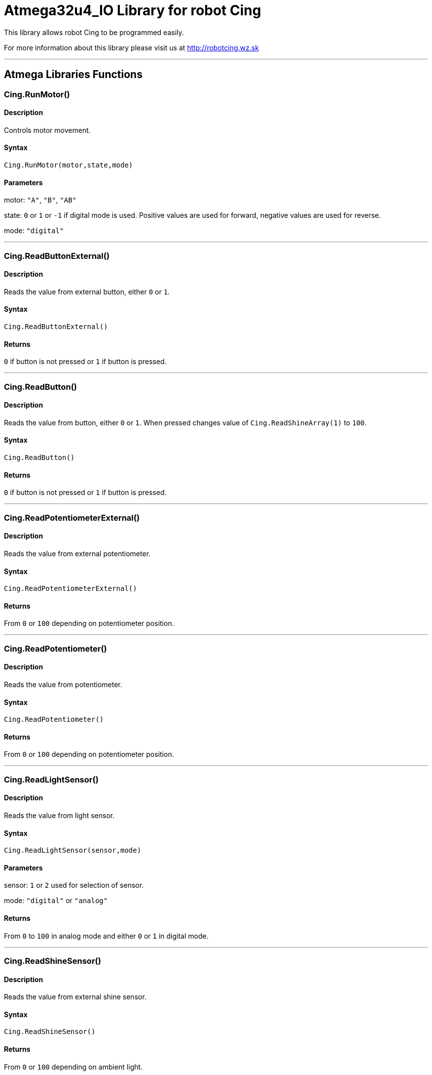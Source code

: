# Atmega32u4_IO Library for robot Cing #

This library allows robot Cing to be programmed easily.

For more information about this library please visit us at
http://robotcing.wz.sk

---

## Atmega Libraries Functions

### Cing.RunMotor()
[Motor]

#### Description

Controls motor movement.

#### Syntax

`Cing.RunMotor(motor,state,mode)`

#### Parameters

motor: `"A"`, `"B"`, `"AB"`

state: `0` or `1` or `-1` if digital mode is used. Positive values are used for forward, negative values are used for reverse.

mode: `"digital"`

---

### Cing.ReadButtonExternal()

[Sensor]


#### Description

Reads the value from external button, either `0` or `1`.


#### Syntax

`Cing.ReadButtonExternal()`


#### Returns

`0` if button is not pressed or `1` if button is pressed.

---

### Cing.ReadButton()

[Build-in sensor]


#### Description

Reads the value from button, either `0` or `1`. When pressed changes value of `Cing.ReadShineArray(1)` to `100`.


#### Syntax

`Cing.ReadButton()`


#### Returns

`0` if button is not pressed or `1` if button is pressed.

---

### Cing.ReadPotentiometerExternal()
[Sensor]

#### Description

Reads the value from external potentiometer.

#### Syntax

`Cing.ReadPotentiometerExternal()`

#### Returns
From `0` or `100` depending on potentiometer position.

---

### Cing.ReadPotentiometer()
[Build-in sensor]

#### Description

Reads the value from potentiometer.

#### Syntax

`Cing.ReadPotentiometer()`

#### Returns
From `0` or `100` depending on potentiometer position.

---

### Cing.ReadLightSensor()

[Sensor]


#### Description

Reads the value from light sensor.


#### Syntax

`Cing.ReadLightSensor(sensor,mode)`


#### Parameters

sensor: `1` or `2` used for selection of sensor.

mode: `"digital"` or `"analog"`


#### Returns

From `0` to `100` in analog mode and either `0` or `1` in digital mode.

---

### Cing.ReadShineSensor()

[Sensor]


#### Description

Reads the value from external shine sensor.


#### Syntax

`Cing.ReadShineSensor()`


#### Returns

From `0` or `100` depending on ambient light.

---

### Cing.ReadShineArray()

[Build-in sensor]


#### Description

Reads the value from external shine sensor.


#### Syntax

`Cing.ReadShineArray(sensor)`

#### Parameters

sensor: `1` or `2` used for selection of sensor.

#### Returns

From `0` or `100` depending on ambient light.

---

### Cing.InitIR()

[Build-in sensor]


#### Description

Prepares the data pin for IR input. This command should be used in `void setup(){}`.


#### Syntax

`Cing.InitIR(sensor)`

---

### Cing.ReadIR()

[Build-in sensor]


#### Description

Reads the value from IR sensor.

#### Syntax

`Cing.ReadIR()`

#### Returns

From `1` to `15` depending on last button pressed.

---

### Cing.ReadTempSensor()

[Sensor]


#### Description

Reads the value from external temperature sensor.


#### Syntax

`Cing.ReadTempSensor()`


#### Returns

Temperature in °C  from `-55` to `+125`.

---
### Cing.InitGyro()
[Build-in sensor]

#### Description

Prepares gyro modul MPU6050. This command should be used in `void setup(){}`.

#### Syntax

`Cing.InitGyro(offsets)`

#### Parameters

offsets: `true` or `false`. Turns on or off calculating offsets. This parameter is optional and leaving it `false` is recommended.

---
### Cing.ReadGyro()
[Build-in sensor]

#### Description

Reads the value from Gyro and accelerometer.

#### Syntax

`Cing.ReadGyro(axis,mode)`

#### Parameters

axis: `x` or `y` or `z`.

mode: `angle`, `accelerometer`


#### Returns
If `angle` is choosed angle is returned in °. When `accelerometer` is choosed acceleration in G is returned .

---

### Cing.InitLed()

[LED]


#### Description

Prepares the data pin for WS2812 output. This command should be used in `void setup(){}`.

#### Syntax

`Cing.InitLed()`

---

### Cing.SetLedColor()

[LED]


#### Description

Sets color of WS2812.

#### Syntax

`Cing.SetLedColor(led,red,green,blue)`

#### Parameters

led: Led number which you want to set color. Firt led starts at index `1`.
red: Red value in % from `0` to `100`.
green: Green value in % from `0` to `100`.
blue: Blue value in % from `0` to `100`.

---

### Cing.ShowLed()

[LED]


#### Description

Display set color of WS2812.

#### Syntax

`Cing.ShowLed()`

---

### Cing.InitTest()

[LED]


#### Description

Prepares Cing board for testing. This command should be used in `void setup(){}`.

#### Syntax

`Cing.InitTest()`

---

### Cing.Test()

[LED]


#### Description

Starts testing of Cing board. This command should be used in `void loop(){}`.

#### Syntax

`Cing.Test()`

---

### Cing.ReadUltrasonicSensor()

[Sensor]


#### Description

Reads the value from external ultrasonic sensor.


#### Syntax

`Cing.ReadUltrasonicSensor()`


#### Returns

Distance in mm from `0` to `400`.

---

## License ##

Copyright © 2019 RobotCing Team. All right reserved.

This library is free software; you can redistribute it and/or
modify it under the terms of the GNU Lesser General Public

This library is distributed in the hope that it will be useful,
but WITHOUT ANY WARRANTY; without even the implied warranty of
MERCHANTABILITY or FITNESS FOR A PARTICULAR PURPOSE. See the GNU
Lesser General Public License for more details.

